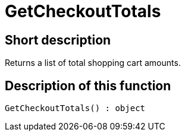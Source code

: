 = GetCheckoutTotals
:lang: en
// include::{includedir}/_header.adoc[]
:keywords: GetCheckoutTotals
:position: 10382

//  auto generated content Thu, 06 Jul 2017 00:03:20 +0200
== Short description

Returns a list of total shopping cart amounts.

== Description of this function

[source,plenty]
----

GetCheckoutTotals() : object

----

